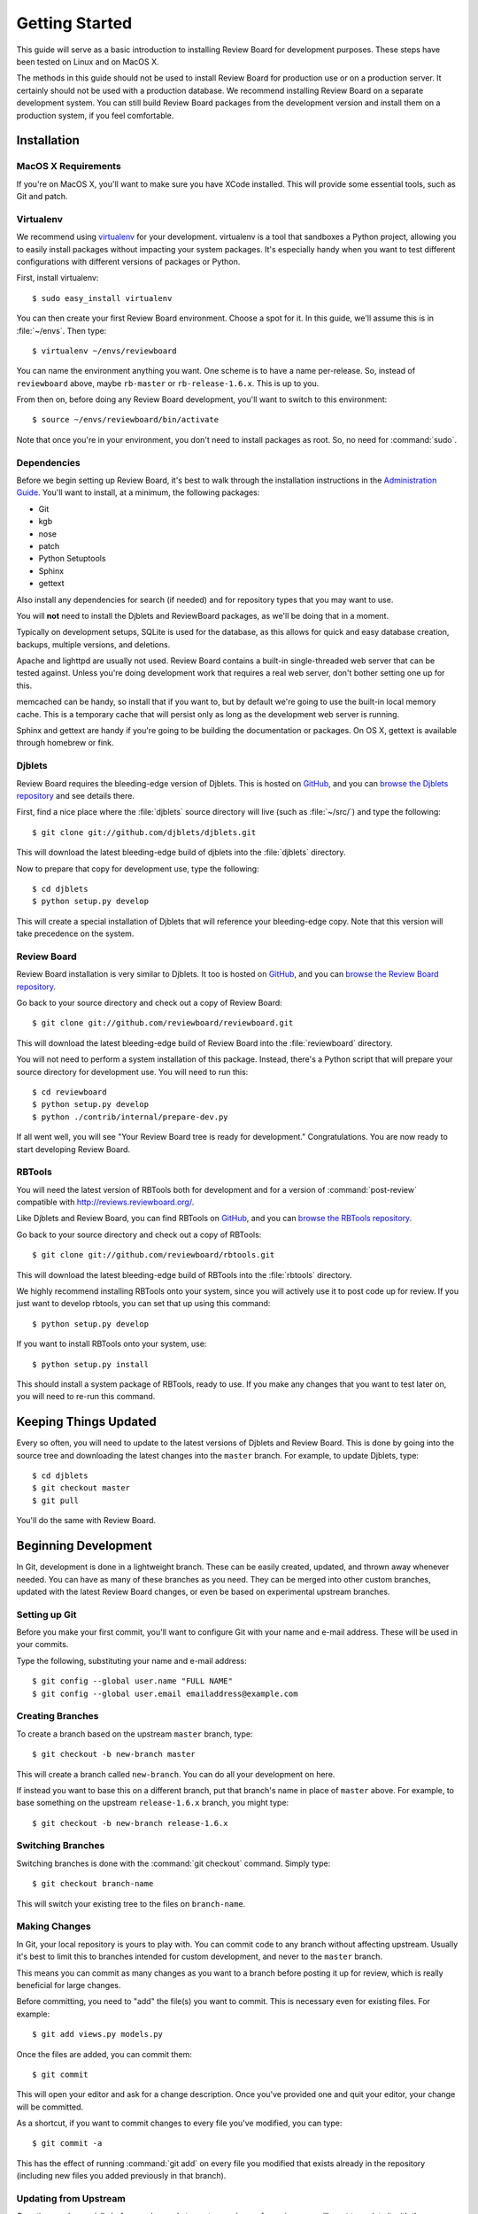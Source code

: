 .. _gettingstarted:

===============
Getting Started
===============

This guide will serve as a basic introduction to installing Review Board
for development purposes. These steps have been tested on Linux and on
MacOS X.

The methods in this guide should not be used to install Review Board for
production use or on a production server. It certainly should not be used
with a production database. We recommend installing Review Board on a
separate development system. You can still build Review Board packages from
the development version and install them on a production system, if you
feel comfortable.


Installation
============

MacOS X Requirements
--------------------

If you're on MacOS X, you'll want to make sure you have XCode installed. This
will provide some essential tools, such as Git and patch.


Virtualenv
----------

We recommend using virtualenv_ for your development. virtualenv is a tool
that sandboxes a Python project, allowing you to easily install packages
without impacting your system packages. It's especially handy when you want to
test different configurations with different versions of packages or Python.

First, install virtualenv::

    $ sudo easy_install virtualenv

You can then create your first Review Board environment. Choose a spot for it.
In this guide, we'll assume this is in :file:`~/envs`. Then type::

    $ virtualenv ~/envs/reviewboard

You can name the environment anything you want. One scheme is to have a name
per-release. So, instead of ``reviewboard`` above, maybe ``rb-master`` or
``rb-release-1.6.x``. This is up to you.

From then on, before doing any Review Board development, you'll want to switch
to this environment::

    $ source ~/envs/reviewboard/bin/activate

Note that once you're in your environment, you don't need to install packages
as root. So, no need for :command:`sudo`.

.. _virtualenv: http://pypi.python.org/pypi/virtualenv


Dependencies
------------

Before we begin setting up Review Board, it's best to walk through the
installation instructions in the `Administration Guide`_. You'll want to
install, at a minimum, the following packages:

* Git
* kgb
* nose
* patch
* Python Setuptools
* Sphinx
* gettext

Also install any dependencies for search (if needed) and for repository types
that you may want to use.

You will **not** need to install the Djblets and ReviewBoard packages, as
we'll be doing that in a moment.

Typically on development setups, SQLite is used for the database, as this
allows for quick and easy database creation, backups, multiple versions,
and deletions.

Apache and lighttpd are usually not used. Review Board contains a built-in
single-threaded web server that can be tested against. Unless you're doing
development work that requires a real web server, don't bother setting one
up for this.

memcached can be handy, so install that if you want to, but by default we're
going to use the built-in local memory cache. This is a temporary cache that
will persist only as long as the development web server is running.

Sphinx and gettext are handy if you're going to be building the documentation
or packages. On OS X, gettext is available through homebrew or fink.

.. _`Administration Guide`: http://www.reviewboard.org/docs/manual/dev/admin/


Djblets
-------

Review Board requires the bleeding-edge version of Djblets. This is
hosted on GitHub_, and you can `browse the Djblets repository
<http://github.com/djblets/djblets>`_ and see details there.

First, find a nice place where the :file:`djblets` source directory will live
(such as :file:`~/src/`) and type the following::

    $ git clone git://github.com/djblets/djblets.git

This will download the latest bleeding-edge build of djblets into the
:file:`djblets` directory.

Now to prepare that copy for development use, type the following::

    $ cd djblets
    $ python setup.py develop

This will create a special installation of Djblets that will reference
your bleeding-edge copy. Note that this version will take precedence on
the system.


.. _GitHub: http://github.com/
.. _browse-djblets: http://github.com/djblets/djblets


Review Board
------------

Review Board installation is very similar to Djblets. It too is hosted
on GitHub_, and you can `browse the Review Board repository
<http://github.com/reviewboard/reviewboard>`_.

Go back to your source directory and check out a copy of Review Board::

    $ git clone git://github.com/reviewboard/reviewboard.git

This will download the latest bleeding-edge build of Review Board into the
:file:`reviewboard` directory.

You will not need to perform a system installation of this package. Instead,
there's a Python script that will prepare your source directory for
development use. You will need to run this::

    $ cd reviewboard
    $ python setup.py develop
    $ python ./contrib/internal/prepare-dev.py

If all went well, you will see "Your Review Board tree is ready for
development." Congratulations. You are now ready to start developing
Review Board.


RBTools
-------

You will need the latest version of RBTools both for development and
for a version of :command:`post-review` compatible with
http://reviews.reviewboard.org/.

Like Djblets and Review Board, you can find RBTools on GitHub_, and you can
`browse the RBTools repository <http://github.com/reviewboard/rbtools>`_.

Go back to your source directory and check out a copy of RBTools::

    $ git clone git://github.com/reviewboard/rbtools.git

This will download the latest bleeding-edge build of RBTools into the
:file:`rbtools` directory.

We highly recommend installing RBTools onto your system, since you will actively
use it to post code up for review. If you just want to develop rbtools, you can
set that up using this command::

    $ python setup.py develop

If you want to install RBTools onto your system, use::

    $ python setup.py install

This should install a system package of RBTools, ready to use. If you make
any changes that you want to test later on, you will need to re-run this
command.


Keeping Things Updated
======================

Every so often, you will need to update to the latest versions of Djblets and
Review Board. This is done by going into the source tree and downloading the
latest changes into the ``master`` branch. For example, to update Djblets,
type::

    $ cd djblets
    $ git checkout master
    $ git pull

You'll do the same with Review Board.


Beginning Development
=====================

In Git, development is done in a lightweight branch. These can be easily
created, updated, and thrown away whenever needed. You can have as many of
these branches as you need. They can be merged into other custom branches,
updated with the latest Review Board changes, or even be based on experimental
upstream branches.


Setting up Git
--------------

Before you make your first commit, you'll want to configure Git with your
name and e-mail address. These will be used in your commits.

Type the following, substituting your name and e-mail address::

    $ git config --global user.name "FULL NAME"
    $ git config --global user.email emailaddress@example.com


Creating Branches
-----------------

To create a branch based on the upstream ``master`` branch, type::

    $ git checkout -b new-branch master

This will create a branch called ``new-branch``. You can do all your
development on here.

If instead you want to base this on a different branch, put that branch's
name in place of ``master`` above. For example, to base something on
the upstream ``release-1.6.x`` branch, you might type::

    $ git checkout -b new-branch release-1.6.x


Switching Branches
------------------

Switching branches is done with the :command:`git checkout` command.
Simply type::

    $ git checkout branch-name

This will switch your existing tree to the files on ``branch-name``.


Making Changes
--------------

In Git, your local repository is yours to play with. You can commit code
to any branch without affecting upstream. Usually it's best to limit this
to branches intended for custom development, and never to the ``master``
branch.

This means you can commit as many changes as you want to a branch before
posting it up for review, which is really beneficial for large changes.

Before committing, you need to "add" the file(s) you want to commit. This
is necessary even for existing files. For example::

    $ git add views.py models.py

Once the files are added, you can commit them::

    $ git commit

This will open your editor and ask for a change description. Once you've
provided one and quit your editor, your change will be committed.

As a shortcut, if you want to commit changes to every file you've modified,
you can type::

    $ git commit -a

This has the effect of running :command:`git add` on every file you modified
that exists already in the repository (including new files you added
previously in that branch).


Updating from Upstream
----------------------

Over time, and especially before you're ready to post your change for
review, you will want to update it with the upstream changes on ``master``.
First, update ``master`` itself::

    $ git checkout master
    $ git pull

Next, rebase your branch onto master::

    $ git checkout new-branch
    $ git rebase master

This will rebase your branch to be based on the latest code in master. If you
have any conflicts to resolve, Git will list them. For each conflict, you will
need to edit the file, find the ``<<<<<``, ``=====``, ``>>>>>`` lines, and fix
fix them. Once each conflict is resolved, :command:`git add` the file. When
you're done, you can continue the rebase::

    $ git rebase --continue

You may have to resolve conflicts multiple times if you have many commits on
your branch.


Updating your Database
----------------------

From time to time, we make changes to the schema for the database. You'll
notice this if Review Board suddenly breaks, saying ``no such column`` or
``no such table``.

To update your database, run::

    $ ./reviewboard/manage.py syncdb
    $ ./reviewboard/manage.py evolve --execute

This will apply the database schema migrations to your database.

If you're writing a change that needs to modify the database, you'll want
to see :ref:`database-evolutions`.


Additional Tips
---------------

There is a *lot* that Git can do, and this guide isn't going to attempt to
cover anything but the basics. It's highly recommended that you do some
reading to get the most out of Git. A good start is the `GitHub Guides`_.

Some people find it helpful to use a graphical repository viewer. Git ships
with :command:`gitk`, which works decently (run with the ``--all`` parameter).
MacOS X uses may want to try `GitX`_.


.. _`GitHub Guides`: http://github.com/guides/home
.. _GitX: http://gitx.frim.nl/


Testing Changes
===============


Development Web Server
----------------------

Review Board ships with a script that launches Django's built-in
single-threaded web server. While useless in production environments, this
server is great for development and debugging. All page requests are viewed
in the console that launched the server, as well as any debug printing or
logging output.

To launch the web server, run::

    $ ./contrib/internal/devserver.py

This will start the server on port 8080. You should then be able to access
your server by visiting ``http://localhost:8080``.

If you need to use a different port, you can always run Django's development
server manually by typing::

    $ ./reviewboard/manage.py runserver 0.0.0.0:PORT_NUMBER --adminmedia=reviewboard/htdocs/media/admin/

Specify the port you want to use in ``PORT_NUMBER`` above.


Running Unit Tests
------------------

Both Djblets and Review Board have unit tests that can be run to make sure
you don't break anything. It is important that you run these before posting
code for review. We also request that new code include additions to the
unit tests.

To run our unit test suite for Djblets, type::

    $ cd djblets
    $ ./tests/runtests.py

For Review Board, type::

    $ cd reviewboard
    $ ./reviewboard/manage.py test

If you're updating the unit tests, you may want to see the
:ref:`Unit Test Fixtures` documentation.


Posting Changes for Review
==========================

Before you post a change for review, make sure your branch is based on
the upstream ``master`` branch.

When you're ready to post the changes on a branch for review, you can
just run :command:`rbt post`, which you should have if you installed
RBTools above::

    $ rbt post -g

This will use your commit message as the base for the review request's Summary
and Description fields.

If you want to update an existing review request, use the ``-u`` parameter::

    $ rbt post -u

If it can't find your review request (which would happen if you changed your
summary and description), then you will need to use ``-r <ID>`` instead::

    $ rbt post -r 42

See our guidelines on :ref:`Contributing Patches` for more information.
